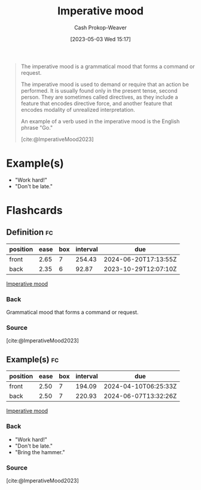 :PROPERTIES:
:ID:       39f7e92f-c7df-4d0d-94cd-ef7f39437ec1
:LAST_MODIFIED: [2023-10-30 Mon 08:06]
:ROAM_REFS: [cite:@ImperativeMood2023]
:END:
#+title: Imperative mood
#+hugo_custom_front_matter: :slug "39f7e92f-c7df-4d0d-94cd-ef7f39437ec1"
#+author: Cash Prokop-Weaver
#+date: [2023-05-03 Wed 15:17]
#+filetags: :concept:

#+begin_quote
The imperative mood is a grammatical mood that forms a command or request.

The imperative mood is used to demand or require that an action be performed. It is usually found only in the present tense, second person. They are sometimes called directives, as they include a feature that encodes directive force, and another feature that encodes modality of unrealized interpretation.

An example of a verb used in the imperative mood is the English phrase "Go."

[cite:@ImperativeMood2023]
#+end_quote

* Example(s)

- "Work hard!"
- "Don't be late."

* Flashcards
** Definition :fc:
:PROPERTIES:
:CREATED: [2023-05-03 Wed 15:19]
:FC_CREATED: 2023-05-03T22:19:43Z
:FC_TYPE:  double
:ID:       fe1d1d54-ce9c-45ac-80e5-ebb35d0e8f79
:END:
:REVIEW_DATA:
| position | ease | box | interval | due                  |
|----------+------+-----+----------+----------------------|
| front    | 2.65 |   7 |   254.43 | 2024-06-20T17:13:55Z |
| back     | 2.35 |   6 |    92.87 | 2023-10-29T12:07:10Z |
:END:

[[id:39f7e92f-c7df-4d0d-94cd-ef7f39437ec1][Imperative mood]]

*** Back
Grammatical mood that forms a command or request.
*** Source
[cite:@ImperativeMood2023]
** Example(s) :fc:
:PROPERTIES:
:CREATED: [2023-05-03 Wed 15:19]
:FC_CREATED: 2023-05-03T22:20:46Z
:FC_TYPE:  double
:ID:       12ec3802-4bba-4691-b9ca-974c8fdd2d87
:END:
:REVIEW_DATA:
| position | ease | box | interval | due                  |
|----------+------+-----+----------+----------------------|
| front    | 2.50 |   7 |   194.09 | 2024-04-10T06:25:33Z |
| back     | 2.50 |   7 |   220.93 | 2024-06-07T13:32:26Z |
:END:

[[id:39f7e92f-c7df-4d0d-94cd-ef7f39437ec1][Imperative mood]]

*** Back
- "Work hard!"
- "Don't be late."
- "Bring the hammer."
*** Source
[cite:@ImperativeMood2023]
#+print_bibliography: